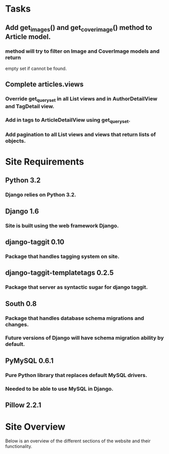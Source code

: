 * Tasks
** Add get_images() and get_cover_image() method to Article model.
*** method will try to filter on Image and CoverImage models and return
    empty set if cannot be found.
** Complete articles.views
*** Override get_queryset in all List views and in AuthorDetailView and TagDetail view.
*** Add in tags to ArticleDetailView using get_queryset.
*** Add pagination to all List views and views that return lists of objects.
* Site Requirements
** Python 3.2
*** Django relies on Python 3.2.
** Django 1.6
*** Site is built using the web framework Django.
** django-taggit 0.10
*** Package that handles tagging system on site.
** django-taggit-templatetags 0.2.5
*** Package that server as syntactic sugar for django taggit.
** South 0.8
*** Package that handles database schema migrations and changes.
*** Future versions of Django will have schema migration ability by default.
** PyMySQL 0.6.1
*** Pure Python library that replaces default MySQL drivers.
*** Needed to be able to use MySQL in Django.
** Pillow 2.2.1
* Site Overview
Below is an overview of the different sections of the website and their
functionality.

